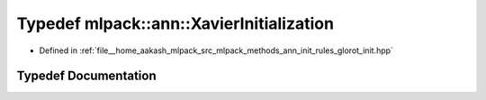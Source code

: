 .. _exhale_typedef_namespacemlpack_1_1ann_1a4f99a527ad82262756bb7e3785e8201a:

Typedef mlpack::ann::XavierInitialization
=========================================

- Defined in :ref:`file__home_aakash_mlpack_src_mlpack_methods_ann_init_rules_glorot_init.hpp`


Typedef Documentation
---------------------


.. doxygentypedef:: mlpack::ann::XavierInitialization
